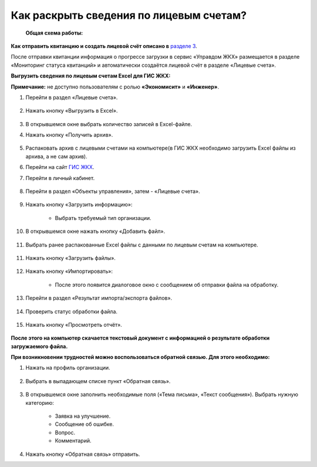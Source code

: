 Как раскрыть сведения по лицевым счетам?
-------------------------------

 **Общая схема работы:**

 	.. image:: ../_images/02-work-section-mkd/gen.png

**Как отправить квитанцию и создать лицевой счёт описано в** `разделе 3  <http://upravdomgkh.readthedocs.io/ru/latest/03-employment-section-organization/index.html>`_. 

После отправки квитанции информация о прогрессе загрузки в сервис «Управдом ЖКХ» размещается в разделе «Мониторинг статуса квитанций» и автоматически создаётся лицевой счёт в разделе «Лицевые счета».

**Выгрузить сведения по лицевым счетам Excel для ГИС ЖКХ:**

**Примечание:** не доступно пользователям с ролью **«Экономисит»** и **«Инженер»**. 

1. Перейти в раздел «Лицевые счета». 

	.. image:: ../_images/02-work-section-mkd/2.png

2. Нажать кнопку «Выгрузить в Excel».

	.. image:: ../_images/02-work-section-mkd/31.png

3. В открывшемся окне выбрать количество записей в Excel-файле. 

4. Нажать кнопку «Получить архив».

	.. image:: ../_images/02-work-section-mkd/32.png
	
5. Распаковать архив с лицевыми счетами на компьютере(в ГИС ЖКХ необходимо загрузить Excel файлы из архива, а не сам архив).

6. Перейти на сайт `ГИС ЖКХ <http://dom.gosuslugi.ru/>`_.
	
7. Перейти в личный кабинет.

	.. image:: ../_images/02-work-section-mkd/61.png

8. Перейти в раздел «Объекты управления», затем - «Лицевые счета».

	.. image:: ../_images/02-work-section-mkd/71.png

9. Нажать кнопку «Загрузить информацию»:

	* Выбрать требуемый тип организации.
	
	.. image:: ../_images/02-work-section-mkd/72.png

10. В открывшемся окне нажать кнопку «Добавить файл».

	.. image:: ../_images/02-work-section-mkd/73.png

11. Выбрать ранее распакованные Excel файлы с данными по лицевым счетам на компьютере.

	.. image:: ../_images/02-work-section-mkd/74.png

11. Нажать кнопку «Загрузить файлы».

	.. image:: ../_images/02-work-section-mkd/75.png

12. Нажать кнопку «Импортировать»:

	.. image:: ../_images/02-work-section-mkd/76.png

	* После этого появится диалоговое окно с сообщением об отправки файла на обработку.
	
	.. image:: ../_images/02-work-section-mkd/77.png

13. Перейти в раздел «Результат импорта/экспорта файлов».

	.. image:: ../_images/02-work-section-mkd/69.png

14. Проверить статус обработки файла.

	.. image:: ../_images/02-work-section-mkd/78.png

15. Нажать кнопку «Просмотреть отчёт».

	.. image:: ../_images/02-work-section-mkd/85.png

**После этого на компьютер скачается текстовый документ с информацией о результате обработки загружаемого файла.**

**При возникновении трудностей можно воспользоваться обратной связью. Для этого необходимо:**

1. Нажать на профиль организации.

	.. image:: ../_images/02-work-section-mkd/116.png

2. Выбрать в выпадающем списке пункт «Обратная связь».

	.. image:: ../_images/02-work-section-mkd/115.png
	
3. В открывшемся окне заполнить необходимые поля («Тема письма», «Текст сообщения»). Выбрать нужную категорию:
	
	* Заявка на улучшение.
	
	* Сообщение об ошибке.
	
	* Вопрос.
	
	* Комментарий.

	.. image:: ../_images/02-work-section-mkd/117.png

4. Нажать кнопку «Обратная связь» отправить.